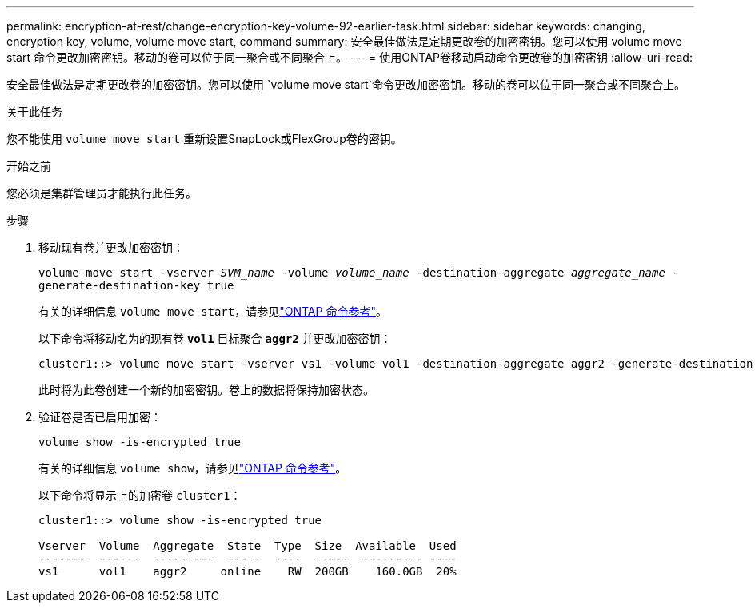 ---
permalink: encryption-at-rest/change-encryption-key-volume-92-earlier-task.html 
sidebar: sidebar 
keywords: changing, encryption key, volume, volume move start, command 
summary: 安全最佳做法是定期更改卷的加密密钥。您可以使用 volume move start 命令更改加密密钥。移动的卷可以位于同一聚合或不同聚合上。 
---
= 使用ONTAP卷移动启动命令更改卷的加密密钥
:allow-uri-read: 


[role="lead"]
安全最佳做法是定期更改卷的加密密钥。您可以使用 `volume move start`命令更改加密密钥。移动的卷可以位于同一聚合或不同聚合上。

.关于此任务
您不能使用 `volume move start` 重新设置SnapLock或FlexGroup卷的密钥。

.开始之前
您必须是集群管理员才能执行此任务。

.步骤
. 移动现有卷并更改加密密钥：
+
`volume move start -vserver _SVM_name_ -volume _volume_name_ -destination-aggregate _aggregate_name_ -generate-destination-key true`

+
有关的详细信息 `volume move start`，请参见link:https://docs.netapp.com/us-en/ontap-cli/volume-move-start.html["ONTAP 命令参考"^]。

+
以下命令将移动名为的现有卷 `*vol1*` 目标聚合 `*aggr2*` 并更改加密密钥：

+
[listing]
----
cluster1::> volume move start -vserver vs1 -volume vol1 -destination-aggregate aggr2 -generate-destination-key true
----
+
此时将为此卷创建一个新的加密密钥。卷上的数据将保持加密状态。

. 验证卷是否已启用加密：
+
`volume show -is-encrypted true`

+
有关的详细信息 `volume show`，请参见link:https://docs.netapp.com/us-en/ontap-cli/volume-show.html["ONTAP 命令参考"^]。

+
以下命令将显示上的加密卷 `cluster1`：

+
[listing]
----
cluster1::> volume show -is-encrypted true

Vserver  Volume  Aggregate  State  Type  Size  Available  Used
-------  ------  ---------  -----  ----  -----  --------- ----
vs1      vol1    aggr2     online    RW  200GB    160.0GB  20%
----

